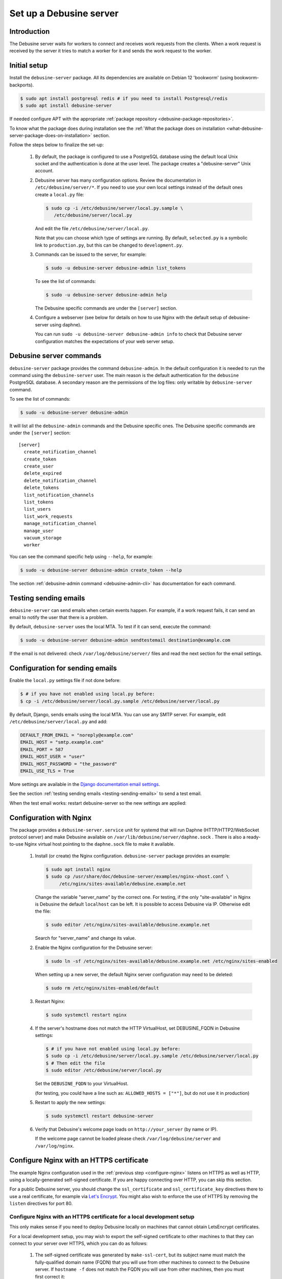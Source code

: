 .. _set-up-debusine-server:

========================
Set up a Debusine server
========================

Introduction
------------

The Debusine server waits for workers to connect and receives work requests
from the clients. When a work request is received by the server it tries
to match a worker for it and sends the work request to the worker.

.. _initial-setup-debusine-server:

Initial setup
-------------

Install the ``debusine-server`` package. All its dependencies are available
on Debian 12 'bookworm' (using bookworm-backports).

.. code-block:: console

   $ sudo apt install postgresql redis # if you need to install Postgresql/redis
   $ sudo apt install debusine-server

If needed configure APT with the appropriate :ref:`package repository
<debusine-package-repositories>`.

To know what the package does during
installation see the :ref:`What the package does on installation
<what-debusine-server-package-does-on-installation>` section.

Follow the steps below to finalize the set-up:

  #. By default, the package is configured to use a PostgreSQL database
     using the default local Unix socket and the authentication is done at
     the user level. The package creates a "debusine-server" Unix account.

  #. Debusine server has many configuration options. Review
     the documentation in ``/etc/debusine/server/*``. If you need
     to use your own local settings instead of the default ones create
     a ``local.py`` file:

     .. code-block:: console

       $ sudo cp -i /etc/debusine/server/local.py.sample \
          /etc/debusine/server/local.py

     And edit the file ``/etc/debusine/server/local.py``.

     Note that you can choose which type of settings are running. By default,
     ``selected.py`` is a symbolic link to ``production.py``, but this can be
     changed to ``development.py``.

  #. Commands can be issued to the server, for example:

     .. code-block:: console

       $ sudo -u debusine-server debusine-admin list_tokens

     To see the list of commands:

     .. code-block:: console

       $ sudo -u debusine-server debusine-admin help

     The Debusine specific commands are under the ``[server]`` section.

  #. Configure a webserver (see below for details on how to use
     Nginx with the default setup of debusine-server using daphne).

     You can run ``sudo -u debusine-server debusine-admin info`` to check that
     Debusine server configuration matches the expectations of your web server
     setup.


Debusine server commands
------------------------
``debusine-server`` package provides the command ``debusine-admin``. In the default
configuration it is needed to run the command using the ``debusine-server``
user. The main reason is the default authentication for the ``debusine``
PostgreSQL database. A secondary reason are the permissions of the log
files: only writable by ``debusine-server`` command.

To see the list of commands:

.. code-block:: console

  $ sudo -u debusine-server debusine-admin

It will list all the ``debusine-admin`` commands and the Debusine specific ones. The
Debusine specific commands are under the ``[server]`` section::

  [server]
    create_notification_channel
    create_token
    create_user
    delete_expired
    delete_notification_channel
    delete_tokens
    list_notification_channels
    list_tokens
    list_users
    list_work_requests
    manage_notification_channel
    manage_user
    vacuum_storage
    worker

You can see the command specific help using ``--help``, for example:

.. code-block:: console

  $ sudo -u debusine-server debusine-admin create_token --help

The section :ref:`debusine-admin command <debusine-admin-cli>` has documentation
for each command.

.. _testing-sending-emails:

Testing sending emails
----------------------

``debusine-server`` can send emails when certain events happen. For example,
if a work request fails, it can send an email to notify the user that there is
a problem.

By default, ``debusine-server`` uses the local MTA. To test if it can send,
execute the command:

.. code-block:: console

  $ sudo -u debusine-server debusine-admin sendtestemail destination@example.com

If the email is not delivered: check ``/var/log/debusine/server/`` files
and read the next section for the email settings.

.. _smtp-configuration:

Configuration for sending emails
--------------------------------

Enable the ``local.py`` settings file if not done before:

.. code-block:: console

  $ # if you have not enabled using local.py before:
  $ cp -i /etc/debusine/server/local.py.sample /etc/debusine/server/local.py

By default, Django, sends emails using the local MTA. You can use any
SMTP server. For example, edit ``/etc/debusine/server/local.py`` and add:

.. code-block:: python3

  DEFAULT_FROM_EMAIL = "noreply@example.com"
  EMAIL_HOST = "smtp.example.com"
  EMAIL_PORT = 587
  EMAIL_HOST_USER = "user"
  EMAIL_HOST_PASSWORD = "the_password"
  EMAIL_USE_TLS = True

More settings are available in the `Django documentation email settings`_.

See the section :ref:`testing sending emails <testing-sending-emails>` to send
a test email.

When the test email works: restart debusine-server so the new settings
are applied:

.. code-block: console

  $ sudo systemctl restart debusine-server

.. _configure-nginx:

Configuration with Nginx
------------------------

The package provides a ``debusine-server.service`` unit for systemd
that will run Daphne (HTTP/HTTP2/WebSocket protocol server) and make
Debusine available on ``/var/lib/debusine/server/daphne.sock`` . There
is also a ready-to-use Nginx virtual host pointing to the ``daphne.sock``
file to make it available.

  #. Install (or create) the Nginx configuration. ``debusine-server`` package
     provides an example:
     
     .. code-block:: console

       $ sudo apt install nginx
       $ sudo cp /usr/share/doc/debusine-server/examples/nginx-vhost.conf \
            /etc/nginx/sites-available/debusine.example.net

     Change the variable "server_name" by the correct one. For testing, if the only
     "site-available" in Nginx is Debusine the default ``localhost`` can be left. It is
     possible to access Debusine via IP. Otherwise edit the file:

     .. code-block:: console

       $ sudo editor /etc/nginx/sites-available/debusine.example.net

     Search for "server_name" and change its value.

  #. Enable the Nginx configuration for the Debusine server:

     .. code-block:: console

       $ sudo ln -sf /etc/nginx/sites-available/debusine.example.net /etc/nginx/sites-enabled

     When setting up a new server, the default Nginx server configuration
     may need to be deleted:

     .. code-block:: console

       $ sudo rm /etc/nginx/sites-enabled/default

  #. Restart Nginx:

     .. code-block:: console

       $ sudo systemctl restart nginx

  #. If the server's hostname does not match the HTTP VirtualHost, set
     DEBUSINE_FQDN in Debusine settings:

     .. code-block:: console

       $ # if you have not enabled using local.py before:
       $ sudo cp -i /etc/debusine/server/local.py.sample /etc/debusine/server/local.py
       $ # Then edit the file
       $ sudo editor /etc/debusine/server/local.py

     Set the ``DEBUSINE_FQDN`` to your VirtualHost.

     (for testing, you could have a line such as: ``ALLOWED_HOSTS = ["*"]``, but
     do not use it in production)

  #. Restart to apply the new settings:

     .. code-block:: console

       $ sudo systemctl restart debusine-server

  #. Verify that Debusine's welcome page loads on ``http://your_server`` (by name or IP).

     If the welcome page cannot be loaded please check ``/var/log/debusine/server`` and
     ``/var/log/nginx``.


.. _configure-nginx-with-https:

Configure Nginx with an HTTPS certificate
-----------------------------------------

The example Nginx configuration used in the :ref:`previous step
<configure-nginx>` listens on HTTPS as well as HTTP, using a
locally-generated self-signed certificate.  If you are happy connecting over
HTTP, you can skip this section.

For a public Debusine server, you should change the ``ssl_certificate`` and
``ssl_certificate_key`` directives there to use a real certificate, for
example via `Let's Encrypt <https://letsencrypt.org/>`_.  You might also
wish to enforce the use of HTTPS by removing the ``listen`` directives for
port 80.

Configure Nginx with an HTTPS certificate for a local development setup
~~~~~~~~~~~~~~~~~~~~~~~~~~~~~~~~~~~~~~~~~~~~~~~~~~~~~~~~~~~~~~~~~~~~~~~

This only makes sense if you need to deploy Debusine locally on machines
that cannot obtain LetsEncrypt certificates.

For a local development setup, you may wish to export the self-signed
certificate to other machines to that they can connect to your server over
HTTPS, which you can do as follows:

  #. The self-signed certificate was generated by ``make-ssl-cert``, but its
     subject name must match the fully-qualified domain name (FQDN) that you
     will use from other machines to connect to the Debusine server.  If
     ``hostname -f`` does not match the FQDN you will use from other
     machines, then you must first correct it:

     #. Make the unqualified hostname be an alias for the FQDN in
        ``/etc/hosts``.  For example, you might change ``127.0.1.1
        debusine`` to read ``127.0.1.1 debusine.incus debusine``.

     #. Regenerate the self-signed certificate:

        .. code-block:: console

          $ sudo make-ssl-cert -f generate-default-snakeoil

     #. Restart Nginx using the new certificate:

        .. code-block:: console

          $ sudo systemctl restart nginx.service

  #. The self-signed certificate is in
     ``/etc/ssl/certs/ssl-cert-snakeoil.pem`` on your Debusine server.  On
     each machine from which you want to connect to the server:

     #. Place a copy of the self-signed certificate in
        ``/usr/local/share/ca-certificates/{fqdn}.crt`` (replacing
        ``{fqdn}`` with the fully-qualified domain name of your Debusine
        server).

     #. Update the system's certificate collection:

        .. code-block:: console

          $ sudo update-ca-certificates

  #. Verify that Debusine's welcome page loads, using ``curl
     https://{fqdn}/`` from a machine where you installed a copy of the
     self-signed certificate.


.. _what-debusine-server-package-does-on-installation:

What the package does on installation
-------------------------------------

* Creates the ``debusine-server`` user
* Collects static files in ``/var/lib/debusine/server/static/``
  (to do this manually: ``sudo -u debusine-server debusine-admin collectstatic``)
* Provides ready-to-customize configuration files for Nginx/daphne
  (in ``/etc/nginx/sites-available/debusine-server``)
* Installs a systemd service (``debusine-server.service``) that uses Daphne to make the
  Debusine server available on ``/var/lib/debusine/server/daphne.sock``
* Creates the directories ``/var/log/debusine/server`` and ``/var/lib/debusine-server``
* Install a systemd timer unit to run daily ``debusine-admin vacuum_storage``.
  (see it using ``systemctl list-timers``, disable it for the next boot via
  ``systemctl disable debusine-server-vacuum-storage.timer`` or stop it now
  ``systemctl stop debusine-server-vacuum-storage.timer``).

.. _Django documentation email settings: https://docs.djangoproject.com/en/3.2/ref/settings/#email-host
